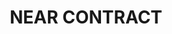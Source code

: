 #+TITLE: NEAR CONTRACT

#+begin_src sh :exports no :results output
dev-1672293046853-49717456344735
#+end_src

#+begin_src sh :exports no :results output
pnpm run deploy
#+end_src

#+RESULTS:
#+begin_example

> rs-contract@1.0.0 deploy /Users/vudangquang/Courses/VBI-Courses/rs-contract
> cd contract && ./deploy.sh

>> Building contract
>> Deploying contract
Starting deployment. Account id: dev-1672293046853-49717456344735, node: https://rpc.testnet.near.org, helper: https://helper.testnet.near.org, file: ./target/wasm32-unknown-unknown/release/hello_near.wasm
Transaction Id 7qxnVKMzcQ8nLa1QRPPXFaQ8Grck4aYYHz6a2bkDkTg8
To see the transaction in the transaction explorer, please open this url in your browser
https://explorer.testnet.near.org/transactions/7qxnVKMzcQ8nLa1QRPPXFaQ8Grck4aYYHz6a2bkDkTg8
Done deploying to dev-1672293046853-49717456344735
#+end_example

#+begin_src sh :exports no :results output
near call dev-1672293046853-49717456344735 get_total_token --accountId dev-1672293046853-49717456344735
#+end_src

#+RESULTS:
: Scheduling a call: dev-1672293046853-49717456344735.get_total_token()
: Doing account.functionCall()
: Transaction Id AUAwgBgxTVuyQSsgaDK6DGaLmvyZPQFaAeY1orHgqDmx
: To see the transaction in the transaction explorer, please open this url in your browser
: https://explorer.testnet.near.org/transactions/AUAwgBgxTVuyQSsgaDK6DGaLmvyZPQFaAeY1orHgqDmx
: 100000

#+begin_src sh :exports no :results output
near call dev-1672293046853-49717456344735 get_token_account '{"account_id": "dev-1672293046853-49717456344745"}' --accountId dev-1672293046853-49717456344735
#+end_src

#+RESULTS:
: Scheduling a call: dev-1672293046853-49717456344735.get_token_account({"account_id": "dev-1672293046853-49717456344745"})
: Doing account.functionCall()
: Transaction Id 3qqVW7Zg26vCbDoL4p87Kha8pgssRAoiqXLqgh2iuEAe
: To see the transaction in the transaction explorer, please open this url in your browser
: https://explorer.testnet.near.org/transactions/3qqVW7Zg26vCbDoL4p87Kha8pgssRAoiqXLqgh2iuEAe
: null
